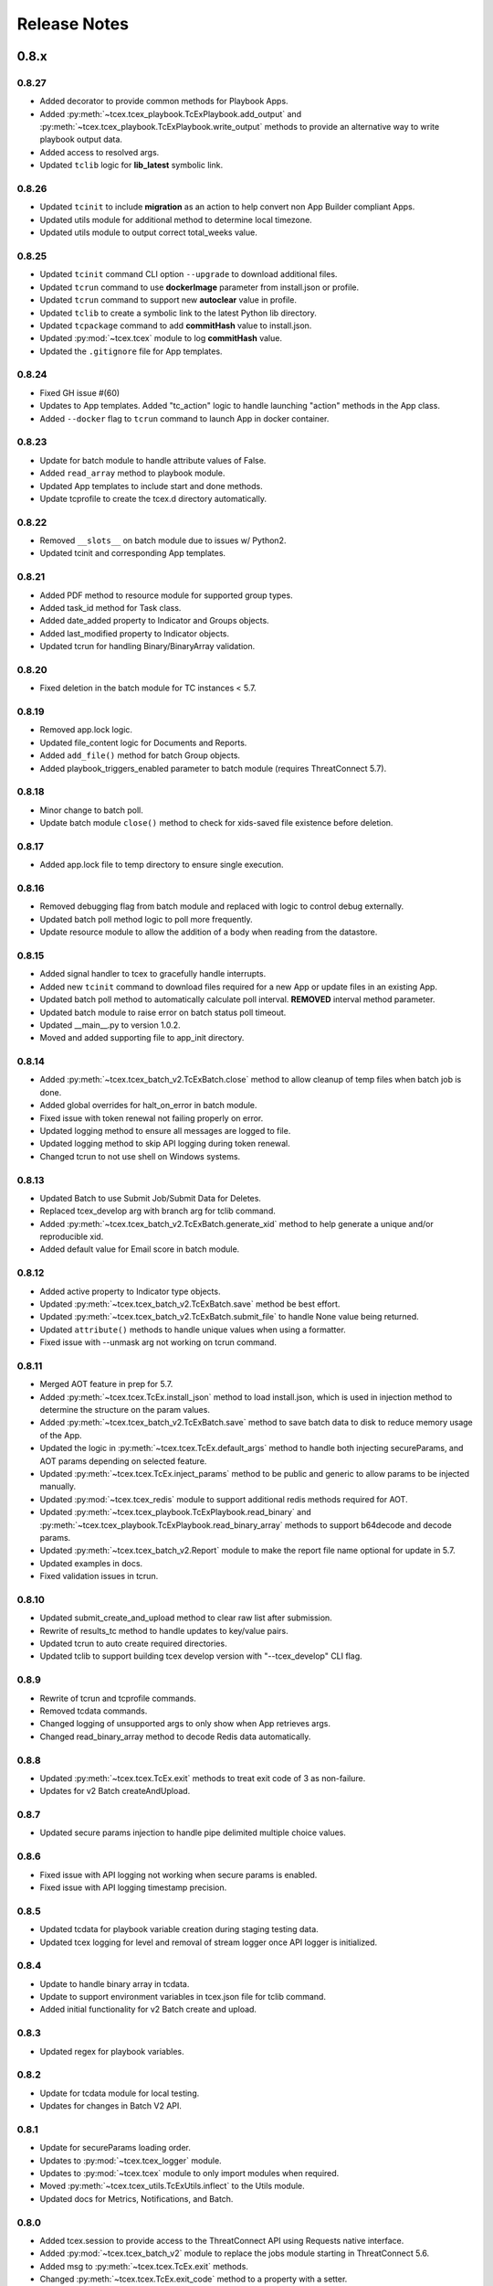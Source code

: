 .. _release_notes:

Release Notes
#############

0.8.x
=====

0.8.27
------
+ Added decorator to provide common methods for Playbook Apps.
+ Added :py:meth:`~tcex.tcex_playbook.TcExPlaybook.add_output` and :py:meth:`~tcex.tcex_playbook.TcExPlaybook.write_output` methods to provide an alternative way to write playbook output data.
+ Added access to resolved args.
+ Updated ``tclib`` logic for **lib_latest** symbolic link.

0.8.26
------
+ Updated ``tcinit`` to include **migration** as an action to help convert non App Builder compliant Apps.
+ Updated utils module for additional method to determine local timezone.
+ Updated utils module to output correct total_weeks value.

0.8.25
------
+ Updated ``tcinit`` command CLI option ``--upgrade`` to download additional files.
+ Updated ``tcrun`` command to use **dockerImage** parameter from install.json or profile.
+ Updated ``tcrun`` command to support new **autoclear** value in profile.
+ Updated ``tclib`` to create a symbolic link to the latest Python lib directory.
+ Updated ``tcpackage`` command to add **commitHash** value to install.json.
+ Updated :py:mod:`~tcex.tcex` module to log **commitHash** value.
+ Updated the ``.gitignore`` file for App templates.

0.8.24
------
+ Fixed GH issue #(60)
+ Updates to App templates.  Added "tc_action" logic to handle launching "action" methods in the App class.
+ Added ``--docker`` flag to ``tcrun`` command to launch App in docker container.

0.8.23
------
+ Update for batch module to handle attribute values of False.
+ Added ``read_array`` method to playbook module.
+ Updated App templates to include start and done methods.
+ Update tcprofile to create the tcex.d directory automatically.

0.8.22
------
+ Removed ``__slots__`` on batch module due to issues w/ Python2.
+ Updated tcinit and corresponding App templates.

0.8.21
------
+ Added PDF method to resource module for supported group types.
+ Added task_id method for Task class.
+ Added date_added property to Indicator and Groups objects.
+ Added last_modified property to Indicator objects.
+ Updated tcrun for handling Binary/BinaryArray validation.

0.8.20
------
+ Fixed deletion in the batch module for TC instances < 5.7.

0.8.19
------
+ Removed app.lock logic.
+ Updated file_content logic for Documents and Reports.
+ Added ``add_file()`` method for batch Group objects.
+ Added playbook_triggers_enabled parameter to batch module (requires ThreatConnect 5.7).

0.8.18
------
+ Minor change to batch poll.
+ Update batch module ``close()`` method to check for xids-saved file existence before deletion.

0.8.17
------
+ Added app.lock file to temp directory to ensure single execution.

0.8.16
------
+ Removed debugging flag from batch module and replaced with logic to control debug externally.
+ Updated batch poll method logic to poll more frequently.
+ Update resource module to allow the addition of a body when reading from the datastore.

0.8.15
------
+ Added signal handler to tcex to gracefully handle interrupts.
+ Added new ``tcinit`` command to download files required for a new App or update files in an existing App.
+ Updated batch poll method to automatically calculate poll interval. **REMOVED** interval method parameter.
+ Updated batch module to raise error on batch status poll timeout.
+ Updated __main__.py to version 1.0.2.
+ Moved and added supporting file to app_init directory.

0.8.14
------
+ Added :py:meth:`~tcex.tcex_batch_v2.TcExBatch.close` method to allow cleanup of temp files when batch job is done.
+ Added global overrides for halt_on_error in batch module.
+ Fixed issue with token renewal not failing properly on error.
+ Updated logging method to ensure all messages are logged to file.
+ Updated logging method to skip API logging during token renewal.
+ Changed tcrun to not use shell on Windows systems.

0.8.13
------
+ Updated Batch to use Submit Job/Submit Data for Deletes.
+ Replaced tcex_develop arg with branch arg for tclib command.
+ Added :py:meth:`~tcex.tcex_batch_v2.TcExBatch.generate_xid` method to help generate a unique and/or reproducible xid.
+ Added default value for Email score in batch module.

0.8.12
------
+ Added active property to Indicator type objects.
+ Updated :py:meth:`~tcex.tcex_batch_v2.TcExBatch.save` method be best effort.
+ Updated :py:meth:`~tcex.tcex_batch_v2.TcExBatch.submit_file` to handle None value being returned.
+ Updated ``attribute()`` methods to handle unique values when using a formatter.
+ Fixed issue with --unmask arg not working on tcrun command.

0.8.11
------
+ Merged AOT feature in prep for 5.7.
+ Added :py:meth:`~tcex.tcex.TcEx.install_json` method to load install.json, which is used in injection method to determine the structure on the param values.
+ Added :py:meth:`~tcex.tcex_batch_v2.TcExBatch.save` method to save batch data to disk to reduce memory usage of the App.
+ Updated the logic in :py:meth:`~tcex.tcex.TcEx.default_args` method to handle both injecting secureParams, and AOT params depending on selected feature.
+ Updated :py:meth:`~tcex.tcex.TcEx.inject_params` method to be public and generic to allow params to be injected manually.
+ Updated :py:mod:`~tcex.tcex_redis` module to support additional redis methods required for AOT.
+ Updated :py:meth:`~tcex.tcex_playbook.TcExPlaybook.read_binary` and :py:meth:`~tcex.tcex_playbook.TcExPlaybook.read_binary_array` methods to support b64decode and decode params.
+ Updated :py:meth:`~tcex.tcex_batch_v2.Report` module to make the report file name optional for update in 5.7.
+ Updated examples in docs.
+ Fixed validation issues in tcrun.

0.8.10
------
+ Updated submit_create_and_upload method to clear raw list after submission.
+ Rewrite of results_tc method to handle updates to key/value pairs.
+ Updated tcrun to auto create required directories.
+ Updated tclib to support building tcex develop version with "--tcex_develop" CLI flag.

0.8.9
------
+ Rewrite of tcrun and tcprofile commands.
+ Removed tcdata commands.
+ Changed logging of unsupported args to only show when App retrieves args.
+ Changed read_binary_array method to decode Redis data automatically.

0.8.8
------
+ Updated :py:meth:`~tcex.tcex.TcEx.exit` methods to treat exit code of 3 as non-failure.
+ Updates for v2 Batch createAndUpload.

0.8.7
------
+ Updated secure params injection to handle pipe delimited multiple choice values.

0.8.6
------
+ Fixed issue with API logging not working when secure params is enabled.
+ Fixed issue with API logging timestamp precision.

0.8.5
------
+ Updated tcdata for playbook variable creation during staging testing data.
+ Updated tcex logging for level and removal of stream logger once API logger is initialized.

0.8.4
------
+ Update to handle binary array in tcdata.
+ Update to support environment variables in tcex.json file for tclib command.
+ Added initial functionality for v2 Batch create and upload.

0.8.3
------
+ Updated regex for playbook variables.

0.8.2
------
+ Update for tcdata module for local testing.
+ Updates for changes in Batch V2 API.

0.8.1
------
+ Update for secureParams loading order.
+ Updates to :py:mod:`~tcex.tcex_logger` module.
+ Updates to :py:mod:`~tcex.tcex` module to only import modules when required.
+ Moved :py:meth:`~tcex.tcex_utils.TcExUtils.inflect` to the Utils module.
+ Updated docs for Metrics, Notifications, and Batch.

0.8.0
------
+ Added tcex.session to provide access to the ThreatConnect API using Requests native interface.
+ Added :py:mod:`~tcex.tcex_batch_v2` module to replace the jobs module starting in ThreatConnect 5.6.
+ Added msg to :py:meth:`~tcex.tcex.TcEx.exit` methods.
+ Changed :py:meth:`~tcex.tcex.TcEx.exit_code` method to a property with a setter.
+ Changed :py:meth:`~tcex.tcex.TcEx.request` property to a method.
+ Updated multiple methods to use :py:mod:`~tcex.tcex_session` instead of :py:mod:`~tcex.tcex_request`.
+ Renamed logger module to be consistent with other modules.
+ Removed second arg from :py:meth:`~tcex.tcex.TcEx.expand_indicators` method.
+ Removed owner parameter from :py:mod:`~tcex.tcex_resources.DataStore` module.
+ Added deprecation warning for the following methods: :py:meth:`~tcex.tcex.TcEx.bulk_enabled`, :py:meth:`~tcex.tcex.TcEx.job`, :py:meth:`~tcex.tcex.TcEx.request_tc`, :py:meth:`~tcex.tcex.TcEx.epoch_seconds`, and :py:meth:`~tcex.tcex.TcEx.to_string`.  These methods will be removed in version 0.9.0.
+ Cleaned up code, comments and documentation.
+ Added error code/message for all RuntimeError exceptions.

0.7.x
=====

0.7.21
------
+ Fixed issue with newstr when using quote() method in :py:meth:`~tcex.tcex.TcEx.safe_indicator`.

0.7.20
------
+ Updated logging to log App name and other data.
+ Added notifications module for ThreatConnect 5.6+.

0.7.19
------
+ Updated secure params injection to treat string value of "true" as boolean/flag.
+ Updated secure params to handle unicode values in py2.
+ Updated jobs module to use batch settings from args on init and to allow programmatic override of batch settings.
+ Updated token renewal to handle issue with newstr.

0.7.18
------
+ Updated jobs module to not call safetag method when using resource module.
+ Updated Intrusion Set class in resource module.
+ Updated group list to include new group types.
+ Added ``upload()`` and ``download()`` methods to Report class in resource module.
+ Added Task as a group type.
+ Added new secure params feature.

0.7.17
------
+ Update utils module for handling naive datetime in Py2.
+ Added to_bool() method back to utils module.

0.7.16
------
+ Updated utils datetime methods to not require a timezone.
+ Updated Tag class to urlencode tag value so slashes are supported.
+ Updated safetag method to strip **^** from tag values.
+ Changed modules dependency to use latest version instead of restricting to current version.
+ Added Event, Intrusion Set and Report group types in preparation for TC > 5.6.0.
+ Added metrics module to create and add metrics to ThreatConnect.
+ Added **deleted** endpoint for indicators.

0.7.15
------
+ Updated jobs module to delete by name when using replace for groups.
+ Updated token renewal to log more information on failure.
+ Updated playbooks read binary array to better handle null values.

0.7.14
------
+ Updated file indicator class for proper handling of attributes, tag, and labels.
+ Updated :py:meth:`~tcex.tcex.TcEx.expand_indicators` method to use a new regex to handle more formats for file hashes and custom indicators.

0.7.13
------
+ Fixed issue with embedded variable matching during exact variable check.

0.7.12
------
+ Updated :py:mod:`~tcex.tcex_resources.Resource` for py2 unicode issue in ipaddress module.

0.7.11
------
+ Updated :py:mod:`~tcex.tcex_resources.Resource` module to automatically handle files hashes in format "md5 : sha1 : sha256".
+ Updated :py:mod:`~tcex.tcex_resources.Resource` module to reformat ipv6 addresses to same format as TC.


0.7.10
------
+ Updated **__main__.py** template with better logic to detect Python lib directory version.
+ Updates to regex patterns for variable matching in playbook module.
+ Cleanup of playbook module in handling variables.

0.7.9
-----
+ Major update to :py:meth:`~tcex.tcex_playbook.TcExPlaybook.read_embedded` method to better support embedded variables.
+ Add **--report** arg to ``tcrun`` to output a JSON report of profiles and run data.
+ Added new JSON string comparison operator (jc/json compare) to ``tcdata`` to compare two json string (requires deepdiff to be installed locally).

0.7.8
-----
+ Added KeyValueArray operator to ``tcdata`` which allow searching for a single key/value entry in array.
+ Update functionality to replace non-quoted embedded variable to handle duplicate variables in KeyValueArray.

0.7.7
-----
+ Added new string comparison operator (sc) to ``tcdata`` that strips all white space before eq comparison.
+ Added new functionality to :py:mod:`~tcex.tcex_playbook.TcExPlaybook` to replace non-quoted embedded variables in Read KeyValueArrays.
+ Updated Create KeyValue/KeyValueArray methods to not JSON load when passed a String.
+ Added :py:meth:`~tcex.tcex_utils.TcExUtils.any_to_datetime` method to return datetime.datetime object.
+ Added :py:meth:`~tcex.tcex_utils.TcExUtils.timedelta` method to return delta object from two provided datetime expressions.

0.7.6
-----
+ Fixed issue with _newstr_ and dynamic class generation.

0.7.5
-----
+ Updated all TcEx framework CLI commands to use utf-8 encoding by default.
+ Replaced usage of unicode with built-ins str (Python 2/3 compatible.
+ Replaced usage of long with built-ins int (Python 2/3 compatible).
+ Update used of urllib.quote to be Python 2/3 compatible.

0.7.4
-----
+ Updated :py:meth:`~tcex.tcex_resources.Resource.association_custom` to handle boolean values that are passed as strings.
+ Updated :py:meth:`~tcex.tcex.TcEx._resource` method to handle boolean returned as strings from the API.
+ Updated ``tcdata`` to properly delete indicators when using ``--clear`` arg.
+ Update the log module to use **tcex** instead of **tcapp**.

0.7.3
-----
+ Added :py:mod:`~tcex.tcex_utils.TcExUtils` module with date functions to handle common date use cases.
+ Added DeepDiff functionality to ``tcdata`` for validating unsorted dictionaries and list.
+ Updated ``tcdata`` to pull item from lists by index for easier comparison.
+ Updated :py:meth:`~tcex.tcex_playbook.TcExPlaybook.read` method to allow disabling of automatically resolving embedded variables.
+ Updated :py:meth:`~tcex.tcex_resources.Resource.association_custom` method to support file actions.
+ Updated :py:meth:`~tcex.tcex_resources.File.file_action` method as alias to :py:meth:`~tcex.tcex_resources.Resource.association_custom`.

0.7.2
-----
+ Updated ``tcdata`` command for issue on sorting list in Python 3.
+ Added update for tcex.json file to allow the App Version to be specified instead of using programVersion from install.json.

0.7.1
-----
+ Added stub support for associatedGroup in Batch Indicator JSON.
+ Updated the TcEx Job module to better handle Document uploads in Python 3.
+ Updated TcEx Resource module to support query parameter list in the add_payload() method.
+ Updated TcEx Request module to support query parameter list in the add_payload() method.
+ Updated ``tclib`` to remove the old lib directory before creating the lib directory.

0.7.0
-----
+ Updated the TcEx framework to only build custom indicator classes when working with custom indicators.
+ Updated TcJobs module group add logic to fix issue with skipping existing groups.
+ Updated TcJobs module to handle associatedGroup passed as string or int when using **/v2**.

.. Important:: Breaking change to any App that uses the Direct Access method with a Custom Indicator type.

0.6.x
=====

0.6.3
-----
+ Fixed issue in ``tcdata`` when validating data is a not string type.
+ Updated ``tcprofile`` to set type check to binary on Binary data.

0.6.2
-----
+ Updated playbook create_binary and create_binary array for to better support Py3.
+ Update ``tcdata`` to support Security Labels in staged data.
+ Update ``tcdata`` to support adding Associations.
+ Update ``tcdata`` to support variable reference **#App:4768:tc.address!TCEntity::value** during validation.

0.6.1
-----
+ Updated ``tcdata`` to validate String as string_types for "is type" check using six module.
+ Added fix for code font not matching line numbers in the docs.

0.6.0
-----
+ Added :py:mod:`~tcex.tcex_resources.CustomMetric` module to :py:mod:`~tcex.tcex_resources.Resource` module.
+ Renamed ``_args`` variable in tcex.py to ``default_args``.
+ Renamed ``_parser`` variable in tcex.py to ``parser``.
+ Code cleanup (removing any Python 2.5 specific code).

0.5.x
=====

0.5.23
------
+ Replace use of ``str()`` in TcEx playbook module.
+ Updated ``tcrun`` to pass data_owner for each action on ``tcdata``.
+ Updated ``tcdata`` to stage TC data via ``/v2`` instead of batch.
+ Updated ``tcdata`` write Entity out as variable.

0.5.22
------
+ Updated ``tcprofile`` to support new parameters.
+ Updated ``tcdata`` to properly handle older tcex.json files.
+ Updated :py:meth:`~tcex.tcex_playbook.TcExPlaybook.read_embedded` method handle unicode error.
+ Added additional logging to TcEx Job for logging API response.

0.5.21
------
+ Added :py:meth:`~tcex.tcex.TcEx.job` association feature to handle group->indicator and group->group associations.
+ Added :py:meth:`~tcex.tcex.TcEx.safe_group_name` method to ensure group meet the required length.
+ Added ``tcdata`` initial feature to stage Groups and Indicators in ThreatConnect.
+ Updated ``tcrun`` to use new parameter for logging.
+ Updated :py:meth:`~tcex.tcex.TcEx.job` to support upload of file to Document group.

0.5.20
------
+ Updated token renewal URL.
+ Updated ``tcprofile`` to include api_default_org, tc_proxy_external, tc_proxy_host, tc_proxy_port, tcp_proxy_password, tc_proxy_tc, tc_proxy_username.
+ Updated ``tcprofile`` changing tc_playbook_db_path and tc_playbook_db_port parameters to environment variables by default.
+ Updated ``tcprofile`` changing **logging** to **tc_log_level**.
+ Updated ``tclib`` to check for requirements.txt.

0.5.19
------
+ Updates to tcex.playbook, tcrun, and tcdata to support deleting data from Redis from previous runs.

0.5.18
------
+ Updated ``tcrun`` to handle issue where **install_json** is not defined in the **tcex.json** file and script name was improperly being set.

0.5.17
------
+ Updated create_output() method to fix issue when using output variables of the same name and different types.

0.5.16
------
+ Updated ``tcrun`` to not check for the program main file for Java Apps.

0.5.15
------
+ Initial update to ``tcrun`` to support running Java Apps.
+ Added support for **install_json** profile parameter to tcex.json. This should be included in all **tcex.json** files going forward.
+ Added support for **java_path** config parameter to tcex.json for custom java path.  Default behavior is to use the default version of **java** from user path.
+ Added support for **class_path** profile parameter to tcex.json for custom java paths.  By default ``./target/`` will be used as the class_pass value.
+ Updated ``tcpackage`` to grab minor version from programVersion in install.json.  If no programVersion found the default version of an App is 1.0.0.
+ Cleanup for PEP8 and more.

0.5.14
------
+ Updated :py:meth:`~tcex.tcex_resources.Bulk.json` method to use proper entity value.
+ Updated ``tcprofile`` to use default env values for API credentials.
+ Adding **groups** parameter to **tcex.json** so a profile can be part of multiple groups.

0.5.13
------
+ Added additional exclude values for IDE directories.
+ Added **app_name** parameter to **tcex.json** for App built on system where App directory is not the App name.
+ Updated ``tcpackage`` to use new **app_name** if exists and default back to App directory name.
+ Updated ``tcprofile`` to only output redis variable for Playbook Apps.
+ Updated ``tclib`` to have default config value for instance where there is not **tcex.json** file.

0.5.12
------
+ Update Building Apps section of the Documentation.
+ Updated required module versions (requests, python-dateutil, and redis).
+ Fixed issue with sleep parameter being ignored in ``tcrun``.
+ Updated ``tclib`` to automatically read **tcex.json**.
+ Updated ``tcpackage`` to output Apps zip files with **.tcx** extension.

0.5.11
------
+ Added support for Binary data type in ``tcdata`` for staging.

0.5.10
------
+ Added platform for docker support.

0.5.9
-----
+ Added platform check for subprocess calls.
+ Added additional error logging for ``tcrun`` command.

0.5.8
-----
+ Added better support for build / test commands on Windows platform.

0.5.7
-----
+ Removing pip as a dependency.

0.5.6
-----
+ Updated ``tcdata`` to support multiple operators for validation.
+ Added ``tcprofile`` command to automatically build testing profiles from install.json.
+ Updated ``tcrun`` to create log, out, and temp directories for testing output.
+ Updated ``tcpackage`` to exclude **.pyc** files and **__pycache__** directory.

0.5.5
-----
+ Updated ``tcpackage`` to append version number to zip_file.
+ Added a **bundle_name** parameter to tcex.json file for systems where the directory name doesn't represent the App name.

0.5.4
-----
+ Minor update on tcdata for issue with bytes string in Python 3.

0.5.3
-----
+ Added new tcdata, tclib, tcpackage, and tcrun commands for App testing and packaging (app.py will be deprecated in the future).
+ Updates to ``__main__.py`` for new lib directory structure create with pip (replaced easy_install).
+ Apps should now be built with ``requirements.txt`` instead of ``setup.py``.

0.5.2
------
+ Updated :py:meth:`~tcex.tcex_resources.Resource.association_custom` method to support DELETE/POST Methods.
+ Added :py:meth:`~tcex.tcex.TcEx._association_types` method to load Custom Association types from API.
+ Added ``indicator_types_data`` property with full Indicator Type data.
+ Added ``indicator_associations_types_data`` property with full Indicator Association Type data.

0.5.1
------
+ Update to playbookdb variable name.
+ Updated __main__.py template for proper exit code.

0.5.0
------
+ Added support for output variable of the same name, but different types.
+ Support for new TCKeyValueAPI DB types in Playbook Apps.  This is a seamless change to the Apps.
+ Updated :py:meth:`~tcex.tcex.TcEx.authorization` method to return properly formatted header when no token_expires is provided.
+ Added automatic Authorization to :py:meth:`~tcex.tcex.TcEx.request_tc` method.
+ Updated documentation for Request module.

0.4.x
=====

0.4.11
------
+ Changed proxy variable to proxies in :py:meth:`~tcex.tcex.TcEx.request_external` method.
+ Changed proxy variable to proxies in :py:meth:`~tcex.tcex.TcEx.request_tc` method.
+ Added :py:meth:`~tcex.tcex_resources.Task.assignees` method for Tasks.
+ Added :py:meth:`~tcex.tcex_resources.Task.escalatees` method for Tasks.
+ Added 201 as valid status code for Task.

0.4.10
------
+ Added :py:meth:`~tcex.tcex_resources.Resource.victims` method to :py:mod:`~tcex.tcex_resources.Resource` module.
+ Added :py:meth:`~tcex.tcex_resources.Resource.victim_assets` method to :py:mod:`~tcex.tcex_resources.Resource` module.
+ Added :py:meth:`~tcex.tcex_resources.Indicator.observations` methods to :py:mod:`~tcex.tcex_resources.Resource` module.
+ Added :py:meth:`~tcex.tcex_resources.Indicator.observation_count` methods to :py:mod:`~tcex.tcex_resources.Resource` module.
+ Added :py:meth:`~tcex.tcex_resources.Indicator.observed` methods to :py:mod:`~tcex.tcex_resources.Resource` module.
+ Changed private ``_copy()`` method to public :py:meth:`~tcex.tcex_resources.Resource.copy` in the :py:mod:`~tcex.tcex_resources.Resource` module.
+ Updated :py:meth:`~tcex.tcex_resources.File.occurrence` method indicator parameter to be optional.
+ Added :py:meth:`~tcex.tcex_resources.Host.resolution` methods to :py:mod:`~tcex.tcex_resources.Resource` module to retrieve DNS resolutions on Host Indicators.

0.4.9
-----
+ Added :py:meth:`~tcex.tcex_resources.Signature.download` method to download signature data.
+ Added urlencoding to proxy user and password.

0.4.7
-----
+ Added :py:meth:`~tcex.tcex.TcEx.job` method to allow multiple jobs to run in an App.
+ Update :py:meth:`~tcex.tcex.TcEx.s` method to fix issues in Python 3.

0.4.6
-----
+ Updated :py:meth:`~tcex.tcex_playbook.TcExPlaybook.create_binary_array` method to properly handle binary array data.
+ Updated :py:meth:`~tcex.tcex_playbook.TcExPlaybook.read_binary_array` method to properly handle binary array data.

0.4.5
-----
+ Updated :py:meth:`~tcex.tcex_resources.Indicator.indicator_body` to support missing hashes.
+ Added :py:meth:`~tcex.tcex_resources.Indicator.false_positive` endpoint for indicators.
+ Merged pull requests for better native Python3 support.
+ Added Campaign to group types.
+ Increased request timeout to 300 seconds.

0.4.4
-----
+ Updated :py:meth:`~tcex.tcex_playbook.TcExPlaybook.read_embedded` method logic for null values and better support of mixed values.

0.4.3
-----
+ Update to TcExJob module for file hashes updates using v2/indicators/files.

0.4.2
-----
+ Update to :py:mod:`~tcex.tcex_job.TcExJob` module for file hashes updates using ``v2/indicators/files``.

0.4.2
-----
+ Updated :py:meth:`~tcex.tcex_playbook.TcExPlaybook.read_embedded` method to support different formatting dependent on the parent variable type.
+ Updated :py:mod:`~tcex.tcex_resources.Resource` module for an issue where copying the instance causing errors with request instance in Python3.
+ Updated TcExLocal :py:meth:`~tcex.tcex_local.TcExLocal.run` method to better format error output.

0.4.1
-----
+ Adding :py:meth:`~tcex.tcex_resources.DataStore.add_payload` method to :py:mod:`~tcex.tcex_resources.DataStore` class.
+ Fixed issue with :py:mod:`~tcex.tcex_job.TcExJob` module where batch indicator POST with chunking would fail after first chunk.
+ Added :py:meth:`~tcex.tcex.TcEx.safe_indicator` method to urlencode and cleanup indicator before associations, etc.
+ Updated :py:meth:`~tcex.tcex.TcEx.expand_indicators` method to use a regex instead of split for better support of custom indicators.
+ Updated :py:mod:`~tcex.tcex_job.TcExJob._process_indicators_v2` to better handle custom indicator types.
+ Updated :py:meth:`~tcex.tcex_playbook.TcExPlaybook.read_embedded` method to strip off double quote from JSON string on mixed types and to decode escaped strings.
+ Updated :py:mod:`~tcex.tcex_resources.Resource` module so that all indicator are URL encoded before adding to the URI.
+ Updated :py:meth:`~tcex.tcex_resources.Indicator.indicator_body` method to only include items in the JSON body if not None.
+ Updated :py:meth:`~tcex.tcex_resources.Indicator.indicators` method to handle extra white spaces on the boundary.
+ Added additional standard args of ``api_default_org`` and ``tc_in_path``.

0.4.0
-----
+ Breaking change to :py:mod:`~tcex.tcex_resources.Resource` module. All ``_pivot()`` and ``associations()`` methods now take a instance of Resource and return a copy of the current Resource instance. Other methods such as ``security_label()`` and ``tags()`` now return a copy of the current Resource instance.
+ Added :py:mod:`~tcex.tcex_resources.Tag` Resource class.
+ Added :py:meth:`~tcex.tcex.TcEx.resource` method to get instance of Resource instance.
+ Added :py:mod:`~tcex.tcex_resources.DataStore` Resource class to the :py:mod:`~tcex.tcex_resources.Resource` module.
+ Updated :py:mod:`~tcex.tcex_job.TcExJob` module for changes in the :py:mod:`~tcex.tcex_resources.Resource` module.

0.3.x
=====

0.3.7
-----
+ Added logic around retrieving Batch Errors to handle 404.
+ Added new :py:meth:`~tcex.tcex_playbook.TcExPlaybook.exit` method for playbook apps (exit code of 3 to 1 for partial success).

0.3.6
-----
+ Added :py:mod:`~tcex.tcex_job.TcExJob.group_results` and :py:mod:`~tcex.tcex_job.TcExJob.indicator_results` properties to :py:mod:`~tcex.tcex_job.TcExJob` module.
+ Added :py:meth:`~tcex.tcex.TcEx.request_external` and :py:meth:`~tcex.tcex.TcEx.request_tc` methods.
+ Updated :py:meth:`~tcex.tcex_playbook.TcExPlaybook.read_embedded` method with a better regex for matching variables.
+ Updated :py:meth:`~tcex.tcex_playbook.TcExPlaybook` module with better error handling with JSON loads.
+ Updated TcExLocal :py:meth:`~tcex.tcex_local.TcExLocal.run` method to sleep after subprocess executes the first time.

0.3.5
-----
+ Updated :py:mod:`~tcex.tcex_job.TcExJob` module to allow indicators to be added via ``/v2/indicators/<type>``.
+ Updated structure for attributes/tags adds on groups to use singular version (attribute/tag) in Jobs modules to match format used for Indicators.
+ Added custom, case_preference and parsable properties to :py:mod:`~tcex.tcex_resources.Resource` module.
+ Added logic to cleanup temporary JSON bulk file. When logging is "debug" a compressed copy of the file will remain.

0.3.4
-----
+ Fixed issue in :py:mod:`~tcex.tcex_resources` module with pagination stopping before all results are retrieved.

0.3.3
-----
+ Added :py:meth:`~tcex.tcex.TcEx.s` method to replace the :py:meth:`~tcex.tcex.TcEx.to_string` method (handle bad unicode in Python2 and still support Python3).
+ Updated :py:meth:`~tcex.tcex_playbook.TcExPlaybook.read_embedded` method to better handle embedded Vars.

0.3.2
-----
+ Added :py:meth:`~tcex.tcex_resources.Resource.indicators` method to allow iteration over indicator values in Indicator response JSON.

0.3.1
-----
+ Updated :py:meth:`~tcex.tcex_request.TcExRequest.set_basic_auth` method to use proper unicode method.
+ Updated :py:mod:`~tcex.tcex_playbook` create and read methods to warn when None value is passed.

0.3.0
-----
+ Added :py:meth:`~tcex.tcex_request.TcExRequest.json` method that accepts a dictionary and automatically sets content-type and body.
+ Updated :py:meth:`~tcex.tcex.TcEx.safeurl` and :py:meth:`~tcex.tcex.TcEx.safetag` to use :py:meth:`~tcex.tcex.TcEx.to_string`.
+ Update :py:meth:`~tcex.tcex_request.TcExRequest.set_basic_auth` for 2/3 compatibility.

0.2.x
=====

0.2.11
------
+ Updated :py:meth:`~tcex.tcex_request.TcExRequest.add_payload` method to not force the value to string.
+ Updated :py:meth:`~tcex.tcex_request.TcExRequest.files` method.
+ Added :py:meth:`~tcex.tcex_request.TcExRequest.set_basic_auth` method for instance where normal method does not work.

0.2.10
------
+ Added :py:meth:`~tcex.tcex_request.TcExRequest.files` property to :py:mod:`~tcex.tcex_request` module.

0.2.9
-----
+ Fixed issue with boolean parameters having an extra space at the end.

0.2.8
-----
+ Updated :py:meth:`~tcex.tcex_local.TcExLocal._parameters` method to build a list for subprocess.popen instead of a string.
+ Updated install.json schema to support **note** field.

0.2.7
-----
+ Remove hiredis as a dependency.
+ Added hvac as a dependency for vault credential storage.
+ Added ability to use Vault as a credential store for local testing.
+ Fix to Args wrapper for Windows (' to ").

0.2.6
-----
+ Added sleep option for test profiles that take time to complete.

0.2.5
-----
+ Update to :py:mod:`~tcex.tcex_local` module to change tc.json profiles to list instead of dictionary to maintain order of profiles.
+ Added feature to :py:mod:`~tcex.tcex_local` to read environment variables for value in tc.json (e.g. $evn.my_api_key).

0.2.4
-----
+ Handle None type returned by Redis module.

0.2.3
-----
+ Added :py:meth:`~tcex.tcex.TcEx.to_string` method to replace old ``uni()`` method (handle Python 2/3 encoding for apps).

0.2.2
-----
+ Update for string, unicode, bytes issue between Python 2/3

0.2.1
-----
+ Update of :py:mod:`~tcex.tcex_local` module for Python 2/3 support.
+ Update binary methods in :py:mod:`~tcex.tcex_playbook` module for Python 2/3 support.

0.2.0
-----
+ Rework of :py:mod:`~tcex.tcex_local` :py:meth:`~tcex.tcex_local.TcExLocal.run` logic to support updated tc.json schema.
+ Changed **--test** arg to **--profile** in :py:meth:`~tcex.tcex_local.TcExLocal._required_arguments`.
+ Added **script** field to tc.json that matches **--script** arg to support predefined script names.
+ Added **group** field to tc.json that matches **--group** arg in :py:meth:`~tcex.tcex_local.TcExLocal._required_arguments` to support running multiple profiles.
+ Added `inflect <https://pypi.python.org/pypi/inflect>`_ requirement version 0.2.5.
+ Changed python-dateutil requirement to version 2.6.10.
+ Changed requests requirement to version 2.13.0.

0.1.x
=====

0.1.6
-----
+ Added accepted status code of 201 for Custom Indicator POST on dynamic class creation.

0.1.5
-----
+ Added :py:meth:`~tcex.tcex_resources.Indicator.entity_body` method to :py:mod:`~tcex.tcex_resources` for generating indicator body.
+ Added :py:meth:`~tcex.tcex_resources.Indicator.indicator_body` method to :py:mod:`~tcex.tcex_resources` for generating indicator body.

0.1.4
-----
+ Fixed issue with Job :py:meth:`~tcex.tcex_job.TcExJob.group_cache` method.

0.1.3
-----
+ Updated :py:mod:`~tcex.tcex_job.TcExJob` module to use new pagination functionality in :py:mod:`~tcex.tcex_resources` module.
+ Updated and labeled :py:meth:`~tcex.tcex_resources.Resource.paginate` method as deprecated.

0.1.2
-----
+ Updated tcex_local for additional parameter support during build process.

0.1.1
-----
+ Update tcex_local for exit code when app.py is called (maven build issue).
+ Added new log event for proxy settings.

0.1.0
-----
+ Reworked iterator logic in :py:mod:`~tcex.tcex_resources` module.

0.0.x
=====

0.0.12
------
+ Documentation updates.
+ Changes to :py:mod:`~tcex.tcex_resources` to allow iteration over the instance to retrieve paginated results.
+ Updates to support persistent args when running app locally.
+ Updated playbook module for Python 3.
+ Added logging of platform for debugging purposes.
+ Cleanup and Pep 8 changes.

0.0.11
------
+ Updated :py:meth:`~tcex.tcex_job.TcExJob.file_occurrence` in the :py:mod:`~tcex.tcex_job.TcExJob` module.
+ Added :py:mod:`~tcex.tcex_data_filter` module accessed via ``tcex.data_filter(data)``.
+ Added :py:meth:`~tcex.tcex.TcEx.epoch_seconds` method to return epoch seconds with optional delta period.
+ Added ``python-dateutil==2.4.2`` as a Python dependency.

0.0.10
------
+ Added :py:meth:`~tcex.tcex_resources.Resource.paginate` method to :py:mod:`~tcex.tcex_resources` module.
+ Updated :py:meth:`~tcex.tcex_job.TcExJob.group_cache` module to use :py:meth:`~tcex.tcex_resources.Resource.paginate` method.

0.0.9
-----
+ Updated :py:mod:`~tcex.tcex_job.TcExJob` module for :py:mod:`~tcex.tcex_resources` modules renamed methods and changes.

0.0.8
-----
+ Change logging level logic to use ``logging`` over ``tc_logging_level`` if it exist.
+ Added App version logging attempt.


0.0.7
-----
+ Updated :py:meth:`~tcex.tcex.TcEx._resources` method to handle TC version without custom indicators.
+ Updated logging to better debug API request failures.
+ Updated package command to create lib directory with python version (e.g. lib_3.6.0)
+ Logging the Logging Level, Python and TcEx version for additional debugging.

0.0.6
-----
+ Updated open call for bytes issue on Python 3

0.0.5
-----
+ Updated to setup.py for Python 3 support

0.0.4
-----
+ Update for Campaign resource type Class.
+ Added :ref:`building_apps` and :ref:`development_tools` section to documentation.

0.0.3
-----
+ Added :py:meth:`~tcex.tcex_resources.Campaign` Class.
+ Multiple updates to documentation

0.0.2
-----
+ Updates to ``setup.py`` for build

0.0.1
-----
+ Initial Public Release
